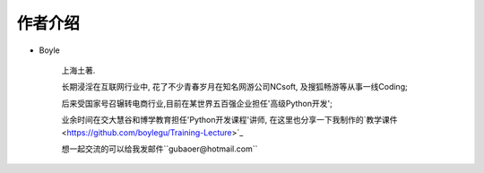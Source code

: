 .. _ref-author:

============
作者介绍
============

- Boyle

    上海土著.

    长期浸淫在互联网行业中, 花了不少青春岁月在知名网游公司NCsoft, 及搜狐畅游等从事一线Coding;

    后来受国家号召辗转电商行业,目前在某世界五百强企业担任'高级Python开发';

    业余时间在交大慧谷和博学教育担任'Python开发课程'讲师, 在这里也分享一下我制作的`教学课件 <https://github.com/boylegu/Training-Lecture>`_

    想一起交流的可以给我发邮件``gubaoer@hotmail.com``